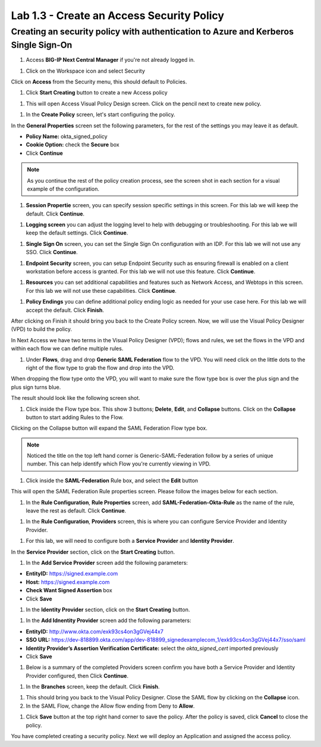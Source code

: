 Lab 1.3 - Create an Access Security Policy
===========================================

Creating an security policy with authentication to Azure and Kerberos Single Sign-On
~~~~~~~~~~~~~~~~~~~~~~~~~~~~~~~~~~~~~~~~~~~~~~~~~~~~~~~~~~~~~~~~~~~~~~~~~~~~~~~~~~~~~

#. Access **BIG-IP Next Central Manager** if you're not already logged in.

.. image:: images/lab2-cmlogin.png

#. Click on the Workspace icon and select Security

.. image:: images/lab1-securitybtn.png

Click on **Access** from the Security menu, this should default to Policies.

.. image:: images/lab1-accessbtn.png

#. Click **Start Creating** button to create a new Access policy 

.. image:: images/lab1-createapbtn.png

#. This will open Access Visual Policy Design screen. Click on the pencil next to create new policy.

.. image:: images/lab1-createpolicypencil.png

#. In the **Create Policy** screen, let's start configuring the policy.

In the **General Properties** screen set the following parameters, for the rest of the settings you may leave it as default.

- **Policy Name:** okta_signed_policy
- **Cookie Option:** check the **Secure** box
- Click **Continue** 

.. note:: As you continue the rest of the policy creation process, see the screen shot in each section for a visual example of the configuration.

.. image:: images/lab1-oktageneral.png

#. **Session Propertie** screen, you can specify session specific settings in this screen. For this lab we will keep the default. Click **Continue**.

.. image:: images/lab1-oktasession.png

#. **Logging screen** you can adjust the logging level to help with debugging or troubleshooting. For this lab we will keep the default settings. Click **Continue**. 

.. image:: images/lab1-oktalogging.png

#. **Single Sign On** screen, you can set the Single Sign On configuration with an IDP. For this lab we will not use any SSO. Click **Continue**.

.. image:: images/lab1-oktasso.png

#. **Endpoint Security** screen, you can setup Endpoint Security such as ensuring firewall is enabled on a client workstation before access is granted. For this lab we will not use this feature. Click **Continue**.

.. image:: images/lab1-oktaendpoint.png

#. **Resources** you can set additional capabilities and features such as Network Access, and Webtops in this screen. For this lab we will not use these capabilities. Click **Continue**.

.. image:: images/lab1-oktaresources.png

#. **Policy Endings** you can define additional policy ending logic as needed for your use case here. For this lab we will accept the default. Click **Finish**.

.. image:: images/lab1-oktapolicyendings.png

After clicking on Finish it should bring you back to the Create Policy screen. Now, we will use the Visual Policy Designer (VPD) to build the policy.

In Next Access we have two terms in the Visual Policy Designer (VPD); flows and rules, we set the flows in the VPD and within each flow we can define multiple rules.

.. image:: images/lab1-createpolicy2.png

#. Under **Flows**, drag and drop **Generic SAML Federation** flow to the VPD. You will need click on the little dots to the right of the flow type to grab the flow and drop into the VPD. 

.. image:: images/lab1-oktasaml.png

When dropping the flow type onto the VPD, you will want to make sure the flow type box is over the plus sign and the plus sign turns blue.

.. image:: images/lab1-oktasamldragndrop.png

The result should look like the following screen shot.

.. image:: images/lab1-oktasamldragndrop2.png

#. Click inside the Flow type box. This show 3 buttons; **Delete**, **Edit**, and **Collapse** buttons. Click on the **Collapse** button to start adding Rules to the Flow.

.. image:: images/lab1-oktaflowbox1.png

Clicking on the Collapse button will expand the SAML Federation Flow type box. 

.. image:: images/lab1-oktasamlflow1.png

.. note:: Noticed the title on the top left hand corner is Generic-SAML-Federation follow by a series of unique number. This can help identify which Flow you're currently viewing in VPD.

#. Click inside the **SAML-Federation** Rule box, and select the **Edit** button

.. image:: images/lab1-oktasamlrule1.png

This will open the SAML Federation Rule properties screen. Please follow the images below for each section.

#. In the **Rule Configuration**, **Rule Properties** screen, add **SAML-Federation-Okta-Rule** as the name of the rule, leave the rest as default. Click **Continue**.

.. image:: images/lab1-oktasamlrule2.png

#. In the **Rule Configuration**, **Providers** screen, this is where you can configure Service Provider and Identity Provider. 

.. image:: images/lab1-oktasamlruleproviders.png

#. For this lab, we will need to configure both a **Service Provider** and **Identity Provider**.

In the **Service Provider** section, click on the **Start Creating** button. 

.. image:: images/lab1-oktasamlrule3.png

#. In the **Add Service Provider** screen add the following parameters:

- **EntityID:** https://signed.example.com
- **Host:** https://signed.example.com
- **Check Want Signed Assertion** box
- Click **Save**

.. image:: images/lab1-oktasamlrule4.png

#. In the **Identity Provider** section, click on the **Start Creating** button. 

.. image:: images/lab1-oktasamlidentity.png

#. In the **Add Idnentity Provider** screen add the following parameters:

- **EntityID:** http://www.okta.com/exk93cs4on3gGVej44x7
- **SSO URL:** https://dev-818899.okta.com/app/dev-818899_signedexamplecom_1/exk93cs4on3gGVej44x7/sso/saml
- **Identity Provider’s Assertion Verification Certificate:** select the *okta_signed_cert* imported previously
- Click **Save**

#. Below is a summary of the completed Providers screen confirm you have both a Service Provider and Identity Provider configured, then Click **Continue**.

.. image:: images/lab1-oktasamlconfirm.png

#. In the **Branches** screen, keep the default. Click **Finish**.

.. image:: images/lab1-oktasamlrule6.png

#. This should bring you back to the Visual Policy Designer. Close the SAML flow by clicking on the **Collapse** icon.

#. In the SAML Flow, change the Allow flow ending from Deny to **Allow**.

.. image:: images/lab1-oktasamlrule17.png

#. Click **Save** button at the top right hand corner to save the policy. After the policy is saved, click **Cancel** to close the policy.

.. image:: images/lab1-oktasamlflow2.png

You have completed creating a security policy. Next we will deploy an Application and assigned the access policy. 